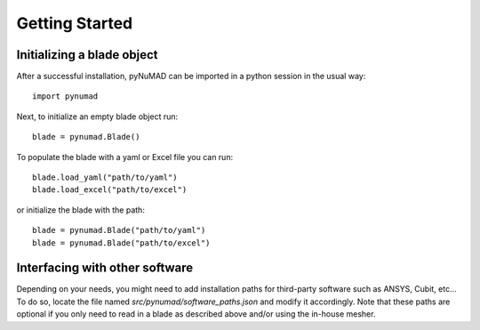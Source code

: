 .. _getting-started:

Getting Started
===============

Initializing a blade object
---------------------------

After a successful installation, pyNuMAD can be imported in a python
session in the usual way::

    import pynumad

Next, to initialize an empty blade object run::

    blade = pynumad.Blade()

To populate the blade with a yaml or Excel file you can run::

    blade.load_yaml("path/to/yaml")
    blade.load_excel("path/to/excel")

or initialize the blade with the path::

    blade = pynumad.Blade("path/to/yaml")
    blade = pynumad.Blade("path/to/excel")


Interfacing with other software
--------------------------------

Depending on your needs, you might need to add installation paths for third-party software such as ANSYS, Cubit, etc...
To do so, locate the file named `src/pynumad/software_paths.json` and modify it accordingly. Note that these paths 
are optional if you only need to read in a blade as described above and/or using the in-house mesher.